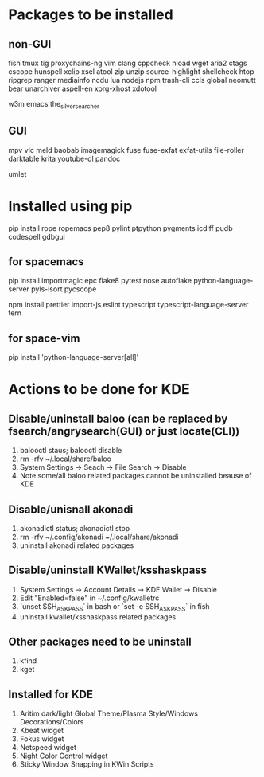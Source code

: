 * Packages to be installed
** non-GUI
   fish tmux tig proxychains-ng vim clang cppcheck nload wget aria2 ctags cscope hunspell xclip xsel atool zip unzip source-highlight shellcheck htop ripgrep ranger mediainfo ncdu lua nodejs npm trash-cli ccls global neomutt bear unarchiver aspell-en xorg-xhost xdotool

   w3m emacs the_silver_searcher

** GUI
   mpv vlc meld baobab imagemagick fuse fuse-exfat exfat-utils file-roller darktable krita youtube-dl pandoc

   umlet

* Installed using pip
  # sudp pip3 install ...
  pip install rope ropemacs pep8 pylint ptpython pygments icdiff pudb codespell gdbgui

** for spacemacs
   # change /etc/pip.conf so you can install these packages using in system-wide
   pip install importmagic epc flake8 pytest nose autoflake python-language-server pyls-isort pycscope

   # electron
   npm install prettier import-js eslint typescript typescript-language-server tern

** for space-vim
   pip install 'python-language-server[all]'

* Actions to be done for KDE
** Disable/uninstall **baloo** (can be replaced by fsearch/angrysearch(GUI) or just locate(CLI))
   1. balooctl staus; balooctl disable
   2. rm -rfv ~/.local/share/baloo
   3. System Settings -> Seach -> File Search -> Disable
   4. Note some/all baloo related packages cannot be uninstalled beause of KDE

** Disable/unisnall **akonadi**
   1. akonadictl status; akonadictl stop
   2. rm -rfv ~/.config/akonadi ~/.local/share/akonadi
   3. uninstall akonadi related packages

** Disable/uninstall **KWallet/ksshaskpass**
   1. System Settings -> Account Details -> KDE Wallet -> Disable
   2. Edit "Enabled=false" in ~/.config/kwalletrc
   3. `unset SSH_ASKPASS` in bash or `set -e SSH_ASKPASS` in fish
   4. uninstall kwallet/ksshaskpass related packages

** Other packages need to be uninstall
	1. kfind
	2. kget

** Installed for KDE
	1. Aritim dark/light Global Theme/Plasma Style/Windows Decorations/Colors
	2. Kbeat widget
	3. Fokus widget
	4. Netspeed widget
	5. Night Color Control widget
	6. Sticky Window Snapping in KWin Scripts
